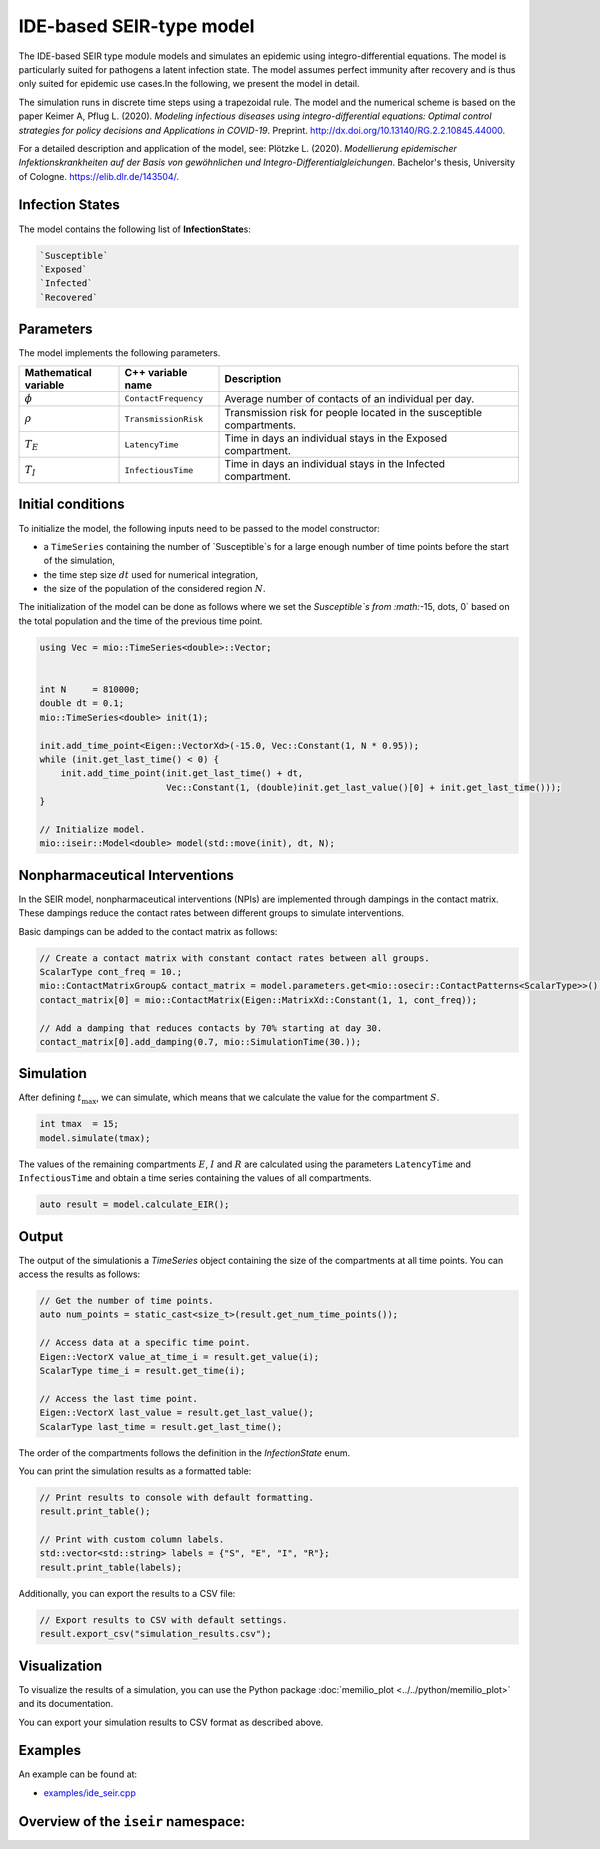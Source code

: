 IDE-based SEIR-type model
=========================

The IDE-based SEIR type module models and simulates an epidemic using integro-differential equations. The model is 
particularly suited for pathogens a latent infection state. The model assumes perfect immunity after recovery and is 
thus only suited for epidemic use cases.In the following, we present the model in detail.

The simulation runs in discrete time steps using a trapezoidal rule. The model and the numerical scheme is based on the paper 
Keimer A, Pflug L. (2020). *Modeling infectious diseases using integro-differential equations: Optimal
control strategies for policy decisions and Applications in COVID-19*. Preprint. 
`http://dx.doi.org/10.13140/RG.2.2.10845.44000 <http://dx.doi.org/10.13140/RG.2.2.10845.44000>`_. 

For a detailed description and application of the model, see:
Plötzke L. (2020). *Modellierung epidemischer Infektionskrankheiten auf der Basis von gewöhnlichen und Integro-Differentialgleichungen*. 
Bachelor's thesis, University of Cologne. `https://elib.dlr.de/143504/ <https://elib.dlr.de/143504/>`_. 


Infection States
----------------

The model contains the following list of **InfectionState**\s:

.. code-block:: RST

    `Susceptible`
    `Exposed`
    `Infected`
    `Recovered`


Parameters
----------

The model implements the following parameters.

.. list-table::
   :header-rows: 1
   :widths: 20 20 60

   * - Mathematical variable
     - C++ variable name
     - Description
   * - :math:`\phi`
     - ``ContactFrequency``
     - Average number of contacts of an individual per day.
   * - :math:`\rho`
     - ``TransmissionRisk``
     - Transmission risk for people located in the susceptible compartments.
   * - :math:`T_{E}`
     - ``LatencyTime``
     - Time in days an individual stays in the Exposed compartment.
   * - :math:`T_{I}`
     - ``InfectiousTime``
     - Time in days an individual stays in the Infected compartment.


Initial conditions
------------------

To initialize the model, the following inputs need to be passed to the model constructor:

- a ``TimeSeries`` containing the number of `Susceptible`s for a large enough number of time points before the start of the simulation,
- the time step size :math:`dt` used for numerical integration,
- the size of the population of the considered region :math:`N`. 

The initialization of the model can be done as follows where we set the `Susceptible`s from :math:`-15, \dots, 0` based on the total population and the time of the previous time point.

.. code-block:: cpp

    using Vec = mio::TimeSeries<double>::Vector;


    int N     = 810000;
    double dt = 0.1;
    mio::TimeSeries<double> init(1);

    init.add_time_point<Eigen::VectorXd>(-15.0, Vec::Constant(1, N * 0.95));
    while (init.get_last_time() < 0) {
        init.add_time_point(init.get_last_time() + dt,
                            Vec::Constant(1, (double)init.get_last_value()[0] + init.get_last_time()));
    }

    // Initialize model.
    mio::iseir::Model<double> model(std::move(init), dt, N);

.. _Nonpharmaceutical Interventions:
Nonpharmaceutical Interventions
-------------------------------

In the SEIR model, nonpharmaceutical interventions (NPIs) are implemented through dampings in the contact matrix. 
These dampings reduce the contact rates between different groups to simulate interventions.

Basic dampings can be added to the contact matrix as follows:

.. code-block:: cpp

    // Create a contact matrix with constant contact rates between all groups.
    ScalarType cont_freq = 10.;
    mio::ContactMatrixGroup& contact_matrix = model.parameters.get<mio::osecir::ContactPatterns<ScalarType>>();
    contact_matrix[0] = mio::ContactMatrix(Eigen::MatrixXd::Constant(1, 1, cont_freq));
    
    // Add a damping that reduces contacts by 70% starting at day 30.
    contact_matrix[0].add_damping(0.7, mio::SimulationTime(30.));


Simulation
----------

After defining :math:`t_{\max}`, we can simulate, which means that we calculate the value for the compartment :math:`S`.

.. code-block:: cpp

    int tmax  = 15;
    model.simulate(tmax);

The values of the remaining compartments :math:`E`, :math:`I` and :math:`R` are calculated using the parameters 
``LatencyTime`` and ``InfectiousTime`` and obtain a time series containing the values of all compartments. 

.. code-block:: cpp

    auto result = model.calculate_EIR();


Output
------

The output of the simulationis a `TimeSeries` object containing the size of the compartments at all time 
points. You can access the results as follows:

.. code-block:: cpp

    // Get the number of time points.
    auto num_points = static_cast<size_t>(result.get_num_time_points());
    
    // Access data at a specific time point.
    Eigen::VectorX value_at_time_i = result.get_value(i);
    ScalarType time_i = result.get_time(i);
    
    // Access the last time point.
    Eigen::VectorX last_value = result.get_last_value();
    ScalarType last_time = result.get_last_time();

The order of the compartments follows the definition in the `InfectionState` enum.

You can print the simulation results as a formatted table:

.. code-block:: cpp

    // Print results to console with default formatting.
    result.print_table();
    
    // Print with custom column labels.
    std::vector<std::string> labels = {"S", "E", "I", "R"};
    result.print_table(labels);

Additionally, you can export the results to a CSV file:

.. code-block:: cpp

    // Export results to CSV with default settings.
    result.export_csv("simulation_results.csv");


Visualization
-------------

To visualize the results of a simulation, you can use the Python package :doc:`memilio_plot <../../python/memilio_plot>`
and its documentation.

You can export your simulation results to CSV format as described above.

    
Examples
--------

An example can be found at:

- `examples/ide_seir.cpp <https://github.com/SciCompMod/memilio/blob/main/cpp/examples/ide_seir.cpp>`_


Overview of the ``iseir`` namespace:
-----------------------------------------

.. doxygennamespace:: mio::iseir